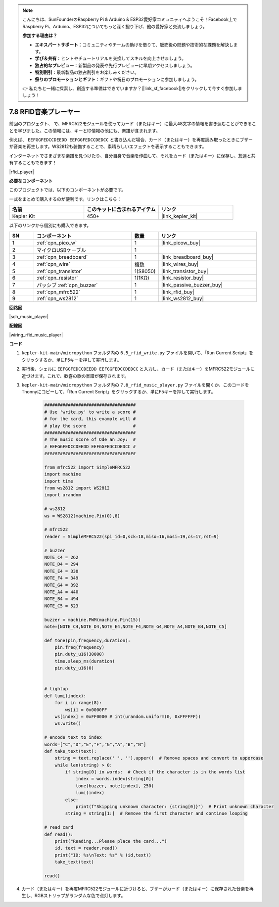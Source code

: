 .. note::

    こんにちは、SunFounderのRaspberry Pi & Arduino & ESP32愛好家コミュニティへようこそ！Facebook上でRaspberry Pi、Arduino、ESP32についてもっと深く掘り下げ、他の愛好家と交流しましょう。

    **参加する理由は？**

    - **エキスパートサポート**：コミュニティやチームの助けを借りて、販売後の問題や技術的な課題を解決します。
    - **学び＆共有**：ヒントやチュートリアルを交換してスキルを向上させましょう。
    - **独占的なプレビュー**：新製品の発表や先行プレビューに早期アクセスしましょう。
    - **特別割引**：最新製品の独占割引をお楽しみください。
    - **祭りのプロモーションとギフト**：ギフトや祝日のプロモーションに参加しましょう。

    👉 私たちと一緒に探索し、創造する準備はできていますか？[|link_sf_facebook|]をクリックして今すぐ参加しましょう！

.. _py_music_player:

7.8 RFID音楽プレーヤー
==========================

前回のプロジェクト、     で、MFRC522モジュールを使ってカード（またはキー）に最大48文字の情報を書き込むことができることを学びました。この情報には、キーとID情報の他にも、楽譜が含まれます。

例えば、 ``EEFGGFEDCCDEEDD EEFGGFEDCCDEDCC`` と書き込んだ場合、カード（またはキー）を再度読み取ったときにブザーが音楽を再生します。WS2812も装備することで、素晴らしいエフェクトを表示することもできます。

インターネットでさまざまな楽譜を見つけたり、自分自身で音楽を作曲して、それをカード（またはキー）に保存し、友達と共有することもできます！

|rfid_player|

**必要なコンポーネント**

このプロジェクトでは、以下のコンポーネントが必要です。

一式をまとめて購入するのが便利です。リンクはこちら：

.. list-table::
    :widths: 20 20 20
    :header-rows: 1

    *   - 名前	
        - このキットに含まれるアイテム
        - リンク
    *   - Kepler Kit	
        - 450+
        - |link_kepler_kit|

以下のリンクから個別にも購入できます。

.. list-table::
    :widths: 5 20 5 20
    :header-rows: 1

    *   - SN
        - コンポーネント	
        - 数量
        - リンク

    *   - 1
        - :ref:`cpn_pico_w`
        - 1
        - |link_picow_buy|
    *   - 2
        - マイクロUSBケーブル
        - 1
        - 
    *   - 3
        - :ref:`cpn_breadboard`
        - 1
        - |link_breadboard_buy|
    *   - 4
        - :ref:`cpn_wire`
        - 複数
        - |link_wires_buy|
    *   - 5
        - :ref:`cpn_transistor`
        - 1(S8050)
        - |link_transistor_buy|
    *   - 6
        - :ref:`cpn_resistor`
        - 1(1KΩ)
        - |link_resistor_buy|
    *   - 7
        - パッシブ :ref:`cpn_buzzer`
        - 1
        - |link_passive_buzzer_buy|
    *   - 8
        - :ref:`cpn_mfrc522`
        - 1
        - |link_rfid_buy|
    *   - 9
        - :ref:`cpn_ws2812`
        - 1
        - |link_ws2812_buy|

**回路図**

|sch_music_player|

**配線図**

|wiring_rfid_music_player| 


**コード**

#. ``kepler-kit-main/micropython`` フォルダ内の ``6.5_rfid_write.py`` ファイルを開いて、「Run Current Script」をクリックするか、単にF5キーを押して実行します。

#. 実行後、シェルに ``EEFGGFEDCCDEEDD EEFGGFEDCCDEDCC`` と入力し、カード（またはキー）をMFRC522モジュールに近づけます。これで、歓喜の歌の楽譜が保存されます。

#. ``kepler-kit-main/micropython`` フォルダ内の ``7.8_rfid_music_player.py`` ファイルを開くか、このコードをThonnyにコピーして、「Run Current Script」をクリックするか、単にF5キーを押して実行します。

    .. code-block:: python

        ###################################
        # Use 'write.py' to write a score #
        # for the card, this example will #
        # play the score                  #
        ###################################
        # The music score of Ode an Joy:  #
        # EEFGGFEDCCDEEDD EEFGGFEDCCDEDCC #
        ###################################

        from mfrc522 import SimpleMFRC522
        import machine
        import time
        from ws2812 import WS2812
        import urandom

        # ws2812
        ws = WS2812(machine.Pin(0),8)

        # mfrc522
        reader = SimpleMFRC522(spi_id=0,sck=18,miso=16,mosi=19,cs=17,rst=9)

        # buzzer
        NOTE_C4 = 262
        NOTE_D4 = 294
        NOTE_E4 = 330
        NOTE_F4 = 349
        NOTE_G4 = 392
        NOTE_A4 = 440
        NOTE_B4 = 494
        NOTE_C5 = 523

        buzzer = machine.PWM(machine.Pin(15))
        note=[NOTE_C4,NOTE_D4,NOTE_E4,NOTE_F4,NOTE_G4,NOTE_A4,NOTE_B4,NOTE_C5]

        def tone(pin,frequency,duration):
            pin.freq(frequency)
            pin.duty_u16(30000)
            time.sleep_ms(duration)
            pin.duty_u16(0)


        # lightup
        def lumi(index):
            for i in range(8):
                ws[i] = 0x0000FF
            ws[index] = 0xFF0000 # int(urandom.uniform(0, 0xFFFFFF))  
            ws.write() 

        # encode text to index
        words=["C","D","E","F","G","A","B","N"]
        def take_text(text):
            string = text.replace(' ', '').upper()  # Remove spaces and convert to uppercase
            while len(string) > 0:
                if string[0] in words:  # Check if the character is in the words list
                    index = words.index(string[0])
                    tone(buzzer, note[index], 250)
                    lumi(index)
                else:
                    print(f"Skipping unknown character: {string[0]}")  # Print unknown character
                string = string[1:]  # Remove the first character and continue looping

        # read card
        def read():
            print("Reading...Please place the card...")
            id, text = reader.read()
            print("ID: %s\nText: %s" % (id,text))
            take_text(text)
            
        read()


#. カード（またはキー）を再度MFRC522モジュールに近づけると、ブザーがカード（またはキー）に保存された音楽を再生し、RGBストリップがランダムな色で点灯します。
